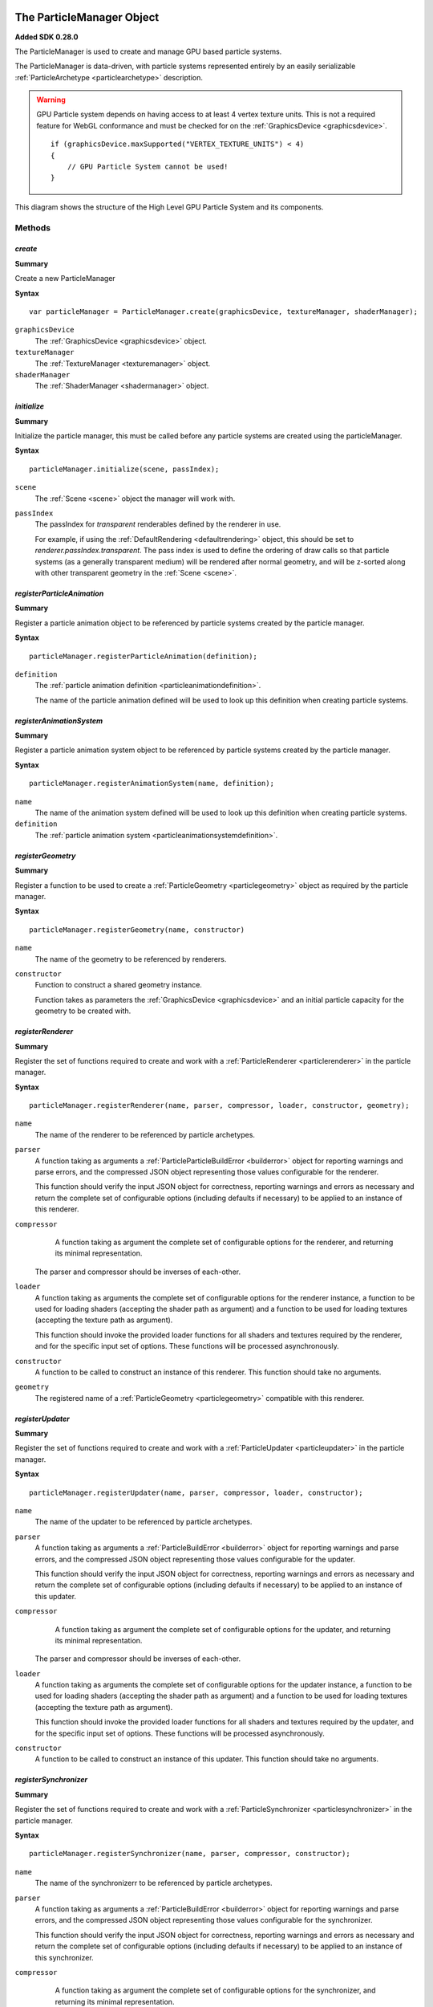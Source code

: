 .. index::
    single: ParticleManager

.. highlight:: javascript

.. _particlemanager:

==========================
The ParticleManager Object
==========================

**Added SDK 0.28.0**

The ParticleManager is used to create and manage GPU based particle systems.

The ParticleManager is data-driven, with particle systems represented entirely by an easily serializable :ref:`ParticleArchetype <particlearchetype>` description.

.. WARNING::
    GPU Particle system depends on having access to at least 4 vertex texture units. This is not a required feature for WebGL conformance and must be checked for on the :ref:`GraphicsDevice <graphicsdevice>`. ::

        if (graphicsDevice.maxSupported("VERTEX_TEXTURE_UNITS") < 4)
        {
            // GPU Particle System cannot be used!
        }

.. figure:: img/gpu-particles-high-level-diagram.png
    :width: 512 px
    :scale: 100 %
    :alt: High Level Structure of GPU Particle System
    :align: center

    This diagram shows the structure of the High Level GPU Particle System and its components.

Methods
=======

.. index::
    pair: ParticleManager; create

`create`
--------

**Summary**

Create a new ParticleManager

**Syntax** ::

    var particleManager = ParticleManager.create(graphicsDevice, textureManager, shaderManager);

``graphicsDevice``
    The :ref:`GraphicsDevice <graphicsdevice>` object.

``textureManager``
    The :ref:`TextureManager <texturemanager>` object.

``shaderManager``
    The :ref:`ShaderManager <shadermanager>` object.

.. index::
    pair: ParticleManager; initialize

`initialize`
------------

**Summary**

Initialize the particle manager, this must be called before any particle systems are created using the particleManager.

**Syntax** ::

    particleManager.initialize(scene, passIndex);

``scene``
    The :ref:`Scene <scene>` object the manager will work with.

``passIndex``
    The passIndex for `transparent` renderables defined by the renderer in use.

    For example, if using the :ref:`DefaultRendering <defaultrendering>` object, this should be set to `renderer.passIndex.transparent`. The pass index is used to define the ordering of draw calls so that particle systems (as a generally transparent medium) will be rendered after normal geometry, and will be z-sorted along with other transparent geometry in the :ref:`Scene <scene>`.

.. index::
    pair: ParticleManager; registerParticleAnimation

`registerParticleAnimation`
---------------------------

**Summary**

Register a particle animation object to be referenced by particle systems created by the particle manager.

**Syntax** ::

    particleManager.registerParticleAnimation(definition);

``definition``
    The :ref:`particle animation definition <particleanimationdefinition>`.

    The name of the particle animation defined will be used to look up this definition when creating particle systems.

.. index::
    pair: ParticleManager; registerAnimationSystem

`registerAnimationSystem`
-------------------------

**Summary**

Register a particle animation system object to be referenced by particle systems created by the particle manager.

**Syntax** ::

    particleManager.registerAnimationSystem(name, definition);

``name``
    The name of the animation system defined will be used to look up this definition when creating particle systems.

``definition``
    The :ref:`particle animation system <particleanimationsystemdefinition>`.

.. index::
    pair: ParticleManager; registerGeometry

`registerGeometry`
------------------

**Summary**

Register a function to be used to create a :ref:`ParticleGeometry <particlegeometry>` object as required by the particle manager.

**Syntax** ::

    particleManager.registerGeometry(name, constructor)

``name``
    The name of the geometry to be referenced by renderers.

``constructor``
    Function to construct a shared geometry instance.

    Function takes as parameters the :ref:`GraphicsDevice <graphicsdevice>` and an initial particle capacity for the geometry to be created with.

.. index::
    pair: ParticleManager; registerRenderer

`registerRenderer`
------------------

**Summary**

Register the set of functions required to create and work with a :ref:`ParticleRenderer <particlerenderer>` in the particle manager.

**Syntax** ::

    particleManager.registerRenderer(name, parser, compressor, loader, constructor, geometry);

``name``
    The name of the renderer to be referenced by particle archetypes.

``parser``
    A function taking as arguments a :ref:`ParticleParticleBuildError <builderror>` object for reporting warnings and parse errors, and the compressed JSON object representing those values configurable for the renderer.

    This function should verify the input JSON object for correctness, reporting warnings and errors as necessary and return the complete set of configurable options (including defaults if necessary) to be applied to an instance of this renderer.

``compressor``
    A function taking as argument the complete set of configurable options for the renderer, and returning its minimal representation.

   The parser and compressor should be inverses of each-other.

``loader``
    A function taking as arguments the complete set of configurable options for the renderer instance, a function to be used for loading shaders (accepting the shader path as argument) and a function to be used for loading textures (accepting the texture path as argument).

    This function should invoke the provided loader functions for all shaders and textures required by the renderer, and for the specific input set of options. These functions will be processed asynchronously.

``constructor``
   A function to be called to construct an instance of this renderer. This function should take no arguments.

``geometry``
    The registered name of a :ref:`ParticleGeometry <particlegeometry>` compatible with this renderer.

.. index::
    pair: ParticleManager; registerUpdater

`registerUpdater`
------------------

**Summary**

Register the set of functions required to create and work with a :ref:`ParticleUpdater <particleupdater>` in the particle manager.

**Syntax** ::

    particleManager.registerUpdater(name, parser, compressor, loader, constructor);

``name``
    The name of the updater to be referenced by particle archetypes.

``parser``
    A function taking as arguments a :ref:`ParticleBuildError <builderror>` object for reporting warnings and parse errors, and the compressed JSON object representing those values configurable for the updater.

    This function should verify the input JSON object for correctness, reporting warnings and errors as necessary and return the complete set of configurable options (including defaults if necessary) to be applied to an instance of this updater.

``compressor``
    A function taking as argument the complete set of configurable options for the updater, and returning its minimal representation.

   The parser and compressor should be inverses of each-other.

``loader``
    A function taking as arguments the complete set of configurable options for the updater instance, a function to be used for loading shaders (accepting the shader path as argument) and a function to be used for loading textures (accepting the texture path as argument).

    This function should invoke the provided loader functions for all shaders and textures required by the updater, and for the specific input set of options. These functions will be processed asynchronously.

``constructor``
   A function to be called to construct an instance of this updater. This function should take no arguments.

.. index::
    pair: ParticleManager; registerSynchronizer

`registerSynchronizer`
----------------------

**Summary**

Register the set of functions required to create and work with a :ref:`ParticleSynchronizer <particlesynchronizer>` in the particle manager.

**Syntax** ::

    particleManager.registerSynchronizer(name, parser, compressor, constructor);

``name``
    The name of the synchronizerr to be referenced by particle archetypes.

``parser``
    A function taking as arguments a :ref:`ParticleBuildError <builderror>` object for reporting warnings and parse errors, and the compressed JSON object representing those values configurable for the synchronizer.

    This function should verify the input JSON object for correctness, reporting warnings and errors as necessary and return the complete set of configurable options (including defaults if necessary) to be applied to an instance of this synchronizer.

``compressor``
    A function taking as argument the complete set of configurable options for the synchronizer, and returning its minimal representation.

   The parser and compressor should be inverses of each-other.

``constructor``
   A function to be called to construct an instance of this synchronizer. This function should take no arguments.

.. index::
    pair: ParticleManager; registerEmitter

`registerEmitter`
----------------------

**Summary**

Register the set of functions required to create and work with a :ref:`ParticleEmitter <particleemitter>` in the particle manager.

**Syntax** ::

    particleManager.registerEmitter(name, parser, compressor, constructor);

``name``
    The name of the emitter to be referenced by particle archetypes.

``parser``
    A function taking as arguments a :ref:`ParticleBuildError <builderror>` object for reporting warnings and parse errors, and the compressed JSON object representing those values configurable for the emitter. A final argument to this function is the name of all particles defined for the system archetype currently being parsed so that this function may verify emitters reference only particles defined for the system.

    This function should verify the input JSON object for correctness, reporting warnings and errors as necessary and return the complete set of configurable options (including defaults if necessary) to be applied to an instance of this emitter.

``compressor``
    A function taking as argument the complete set of configurable options for the emitter, and returning its minimal representation.

   The parser and compressor should be inverses of each-other.

``constructor``
   A function to be called to construct an instance of this emitter. This function should take no arguments.

.. index::
    pair: ParticleManager; computeAnimationLifeTime

`computeAnimationLifeTime`
--------------------------

**Summary**

Compute the amount of time covered by the given particle animation in seconds.

**Syntax** ::

    var lifeTime = particleManager.computeAnimationLifeTime(particleAnimationName);

.. index::
    pair: ParticleManager; loadArchetype

`loadArchetype`
---------------

**Summary**

Load all assets required by a particle system archetype.

This must be performed before creating a system from its archetype, and it is assumed that all required textures and shaders have completed their load before a system is created.

**Syntax** ::

    particleManager.loadArchetype(archetype, onload);

``archetype``
    The particle system archetype to be loaded.

``onload`` (Optional)
    A function to be called once the archetypes dependents have been loaded. This function should take the fully loaded archetype as argument.

.. index::
    pair: ParticleManager; destroyArchetype

`destroyArchetype`
------------------

**Summary**

Destroy all instances of an archetype, and any other generated data such as run-time packed textures and object pools. This has the effect of completely resetting the state of an archetype, so that when used to again create instances it will be as though it was never used in the past. This should be used to clean up an archetype that will no longer be used.

Note that this does not actually `destroy` the archetype, the archetype itself may be used again.

**Syntax** ::

    particleManager.destroyArchetype(archetype);

.. index::
    pair: ParticleManager; replaceArchetype

`replaceArchetype`
------------------

**Summary**

Re-build any existing particle instances making use of the provided archetype, with the new provided archetype. This feature is not expected to be performant, but is invaluable in performing live-updates of particle systems in a world for purposes of in-game editors.

As some properties, such as particle system extents and particle capacities are immutable, this is the only way of easily effecting such changes for current systems in use.

Existing references to particle instances will remain valid, with the existing particle instance objects re-used for the replaced systems.

Emitters of the new instance will all be enabled, this is not intended for use with short-lived effects that are already created.

**Syntax** ::

    particleManager.replaceArchetype(oldArchetype, newArchetype);

``oldArchetype``
    The old particle archetype. All instances of this archetype will be modified in-place to make use of the new archetype.

    The old archetype will remain valid for further use if necessary.

``newArchetype``
    The new, pre-loaded particle archetype to use as replacement.

.. index::
    pair: ParticleManager; createInstance

`createInstance`
----------------

**Summary**

Create a :ref:`ParticleInstance <particleinstance>` of a particle system from its archetype.

It is assumed that this archetype has had all its required textures and shaders pre-loaded.

The emitters of the system will be enabled automatically. If a timeout is specified, then the emitters will have its `timeout` function called to enable the emitter as long as is necessary to have the effect come to a natural end when the instance is removed.

**Syntax** ::

    var instance = particleManager.createInstance(archetype, timeout, baseTechniqueParametersList);

``archetype``
    The pre-loaded archetype to create instance from.

``timeout`` (Optional)
    The amount of time this instance should exist for. Once this amount of time has passed, the instance will be automatically removed from the scene if necessary, and recycled.

    This parameter should be specified for the creation of short-lived effects, the manager makes use of an internal optimized data structure for handling large numbers of short-lived effects in conjunction with the updates of the particleManager.

``baseTechniqueParametersList`` (Optional)
    A list of :ref:`TechniqueParameters <techniqueparameters>` to be applied to the instances :ref:`ParticleRenderable <particlerendreable>` before system specific parameters are set during rendering of the particle system.

.. index::
    pair: ParticleManager; createConjoinedInstance

`createConjoinedInstance`
-------------------------

**Summary**

Create a :ref:`ParticleInstance <particleinstance>` referencing another instance without its own particle system.

The created instance will never hold its own particle system, and will instead provide an additional rendering of
the provided instances system instead.

This may be used to render a particle system in many places around a scene, without having many real particle systems
providing a performance benefit.

The referenced instance must have been created without a timeout (it must be permanent) and should not be destroyed
unless all conjoined instances are also destroyed. TODO.

**Syntax** ::

    var instance = particleManager.createConjoinedInstance(rootInstance, timeout, baseTechniqueParametersList);

``rootInstance``
    TODO.

``timeout`` (Optional)
    The amount of time this instance should exist for. Once this amount of time has passed, the instance will be automatically removed from the scene if necessary, and recycled.

    This parameter should be specified for the creation of short-lived effects, the manager makes use of an internal optimized data structure for handling large numbers of short-lived effects in conjunction with the updates of the particleManager.

``baseTechniqueParametersList`` (Optional)
    A list of :ref:`TechniqueParameters <techniqueparameters>` to be applied to the instances :ref:`ParticleRenderable <particlerendreable>` before system specific parameters are set during rendering of the particle system.

.. index::
    pair: ParticleManager; destroyInstance

`destroyInstance`
-----------------

**Summary**

Destroy a :ref:`ParticleInstance <particleinstance>`, removing it from the scene and releasing it for re-use by another instantiation of the same archetype.

**Syntax** ::

    particleManager.destroyInstance(instance);

.. index::
    pair: ParticleManager; clear

`clear`
-------

**Summary**

Destroy every instance associated with the particle particleManager.

**Syntax** ::

    particleManager.clear(archetype);

``archetype`` (Optional)
    If an archetype is specified, only instances of that archetype will be destroyed. This is not the same as `destroyArchetype`, as other generated state such as run-time packed textures and object pools will remain intact. If you are not intending on ever using this archetype again, you should use `destroyArchetype` instead.

.. index::
    pair: ParticleManager; destroy

`destroy`
---------

**Summary**

Destroy the particle particleManager. This will destroy all state associated with every archetype used with this manager including all existing particle instances, and will also destroy shared texture and render target states, and release any other allocated GPU memory, ensuring all memory allocated on the CPU is released for garbage collection.

The manager nor any particle instance created with it may be used after this call.

**Syntax** ::

    particleManager.destroy();

.. index::
    pair: ParticleManager; update

`update`
--------

**Summary**

Update the particle particleManager.

This call will update the internal clock of the manager used by all created particle systems to track the passage of time, and will also be used to cull short-lived instances created in the manager automatically when required even if they are off-screen (or never made visible at all).

**Syntax** ::

    particleManager.update(timeStep);

``timeStep``
    The amount of elapsed time to be added to the managers timer in seconds.

    There is no need to tie this update to a fixed time-step, as this will have no effect on how the systems are updated when rendered. Any fixed time-step simulation of systems is the responsibility of individual system synchronizers.

.. index::
    pair: ParticleManager; addInstanceToScene

`addInstanceToScene`
--------------------

**Summary**

Add the provided :ref:`ParticleInstance <particleinstance>` as a child of the given scene node to the scene.

**Syntax** ::

    particleManager.addInstanceToScene(instance, parent);

``instance``
    The particle system instance created by the manager to be added to the scene.

``parent`` (Optional)
    The parent :ref:`SceneNode <scenenode>` to add this system instance as a child of. If omitted, the system will be added as a root node of the scene.

.. index::
    pair: ParticleManager; removeInstanceFromScene

`removeInstanceFromScene`
-------------------------

**Summary**

Remove the provided :ref:`ParticleInstance <particleinstance>` from the scene.

**Syntax** ::

    particleManager.removeInstanceFromScene(instance);

``instance``
    The particle system instance created by the manager to be removed from the scene.

.. index::
    pair: ParticleManager; compressArchetype

`compressArchetype`
-------------------

**Summary**

Compress the provided archetype, returning a minimal description from which the archetype can be recovered.

This can be used to save space when saving or transferring archetypes, and will be used when serializing an archetype.

**Syntax** ::

    var description = particleManager.compressArchetype(archetype);

``archetype``
    The particle system archetype to be compressed.

    The original archetype will be left intact.

.. index::
    pair: ParticleManager; decompressArchetype

`parseArchetype`
---------------------

**Summary**

Parse a given archetype into a fully prepared object for use in manager, this allows an archetype to be specified with only those fields that are not equal to the defaults.

If parsing fails for whatever reason, then an exception will be thrown containing all reported warnings and errors for parsing stages.

To disable fail on warnings, set `failOnWarnings` to `false` on the particle manager.

**Syntax** ::

    var archetype = particleManager.parseArchetype(description);

``description``
    The archetype description to be parsed.

    The description will be left intact, and may - if ever required - be re-used.

.. index::
    pair: ParticleManager; serializeArchetype

`serializeArchetype`
--------------------

**Summary**

Serialize the provided archetype to a JSON string, this method will first compress the archetype to its minimal description.

This method can be used as a cost-efficient way of saving archetypes to file.

**Syntax** ::

    var serializedString = particleManager.serializeArchetype(archetype);

``archetype``
    The archetype to be serialized.

    The archetype will be left intact for continued use.

.. index::
    pair: ParticleManager; deserializeArchetype

`deserializeArchetype`
----------------------

**Summary**

Deserializes an archetype from its compressed JSON representation, this method will parse the archetype description into a fully prepared archetype object for use in the particleManager.

**Syntax** ::

    var archetype = particleManager.deserializeArchetype(jsonString);

``jsonString``
    The serialized representation of an archetype.

.. index::
    pair: ParticleManager; gatherMetrics

`gatherMetrics`
---------------

**Summary**

Gather metrics regarding the state of the particle manager and its memory usage.

**Syntax** ::

    var metrics = particleManager.gatherMetrics(archetype);

``archetype`` (Optional)
    If an archetype is provided, then only metrics regarding instances of that particular archetype will be gathered.

The return object has fields:

`(If no archetype was provided)`
 * numInitializedArchetypes
 * numPooledViews
 * numPooledSynchronizers
 * numPooledEmitters

`(Always present on object)`
 * numPooledSystems
 * numPooledInstances
 * numActiveInstances: `number of ParticleInstances that are actively being updated and rendered (Are currently visible).`
 * numAllocatedInstances: `number of ParticleInstances that have had systems and views allocated, and occupy space on the CPU and GPU (Have been visible at least once).`
 * numInstances: `number of ParticleInstances that are alive as part of the Scene.`

The total number of `ParticleInstances` created is the sum of `numInstances` and `numPooledInstances`. The `numAllocatedInstances` is always less than or equal to `numInstances`, and `numActiveInstances` is always less than or equal to `numAllocatedInstances`.

.. index::
    pair: ParticleManager; gatherInstanceMetrics

`gatherInstanceMetrics`
-----------------------

**Summary**

Gather metrics about individual :ref:`ParticleInstances <particleinstance>`.

**Syntax** ::

    var metrics = particleManager.gatherInstanceMetrics(archetype);

``archetype`` (Optional)
    If an archetype is provided, then only instances of that archetype will be gathered by this call.

The return value is an array of objects having the following fields:

``instance``
    The :ref:`ParticleInstance <particleinstance>` this metric object relates to.

``allocated``
    Whether this instance has been allocated a particle system and views, and occupies space on the CPU and GPU beyond its emitters and synchronizer.

``active``
    Whether this instance is actively being updated and rendered.

If an instance is `active`, then it is also `allocated`.

.. index::
    single: ParticleInstance

.. _particleinstance:

===========================
The ParticleInstance Object
===========================

The ParticleInstance object will be created by the :ref:`ParticleManager <particlemanager>` encapsulating the state of a current system.

Properties
==========

.. index::
    pair: ParticleInstance; renderable

`renderable`
------------

**Summary**

The :ref:`ParticleRenderable <particlerenderable>` created for this instance. This property will always be defined, and may be used to move/translate/scale the particle system using the renderable's local-transform.

This renderable should not be added or removed from a :ref:`Scene <scene>` manually. Instead the `addInstanceToScene` and `removeInstanceFromScene` methods of the :ref:`ParticleManager <particlemanager>` should be used.

.. note :: Read Only

.. index::
    pair: ParticleInstance; synchronizer

`synchronizer`
--------------

**Summary**

The :ref:`ParticleSynchronizer <particlesynchronizer>` created for this instance. This property will always be defined, and may be used to add and remove emitters at run-time for a particular instance.

.. note :: Read Only

.. index::
    pair: ParticleInstance; system

`system`
--------

**Summary**

The :ref:`ParticleSystem <particlesystem>` created for this instance.

This system will be lazily allocated when the instance has first become visible, and may never exist at all.

.. note :: Read Only
